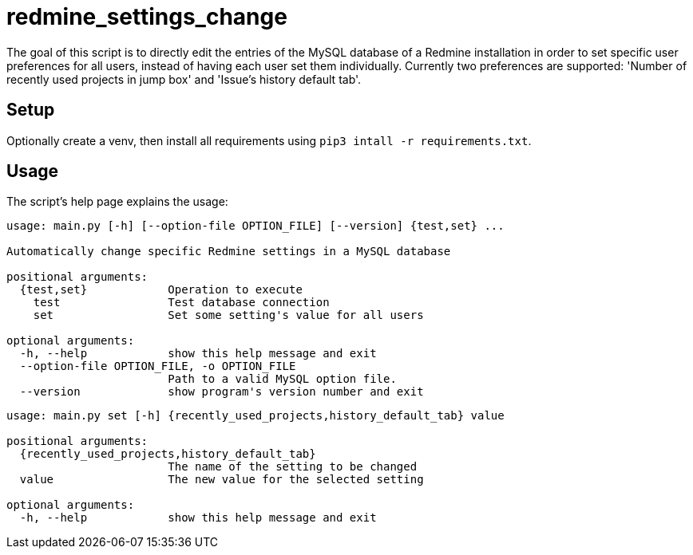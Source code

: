 = redmine_settings_change

The goal of this script is to directly edit the entries of the MySQL database of a Redmine installation in order to set specific user preferences for all users, instead of having each user set them individually.
Currently two preferences are supported: 'Number of recently used projects in jump box' and 'Issue's history default tab'.

== Setup

Optionally create a venv, then install all requirements using `pip3 intall -r requirements.txt`.

== Usage

The script's help page explains the usage:

....
usage: main.py [-h] [--option-file OPTION_FILE] [--version] {test,set} ...

Automatically change specific Redmine settings in a MySQL database

positional arguments:
  {test,set}            Operation to execute
    test                Test database connection
    set                 Set some setting's value for all users

optional arguments:
  -h, --help            show this help message and exit
  --option-file OPTION_FILE, -o OPTION_FILE
                        Path to a valid MySQL option file.
  --version             show program's version number and exit
....

....
usage: main.py set [-h] {recently_used_projects,history_default_tab} value

positional arguments:
  {recently_used_projects,history_default_tab}
                        The name of the setting to be changed
  value                 The new value for the selected setting

optional arguments:
  -h, --help            show this help message and exit
....

